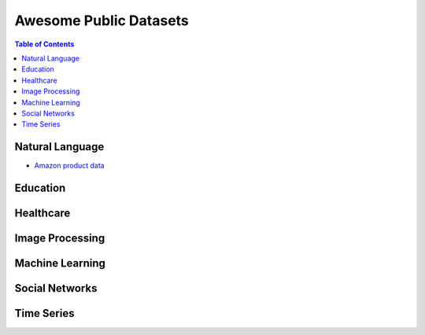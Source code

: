 Awesome Public Datasets
=======================

.. contents:: Table of Contents

Natural Language
----------------
* `Amazon product data <http://jmcauley.ucsd.edu/data/amazon/>`_


Education
------------


Healthcare
----------


Image Processing
----------------


Machine Learning
----------------

Social Networks
---------------


Time Series
-----------



